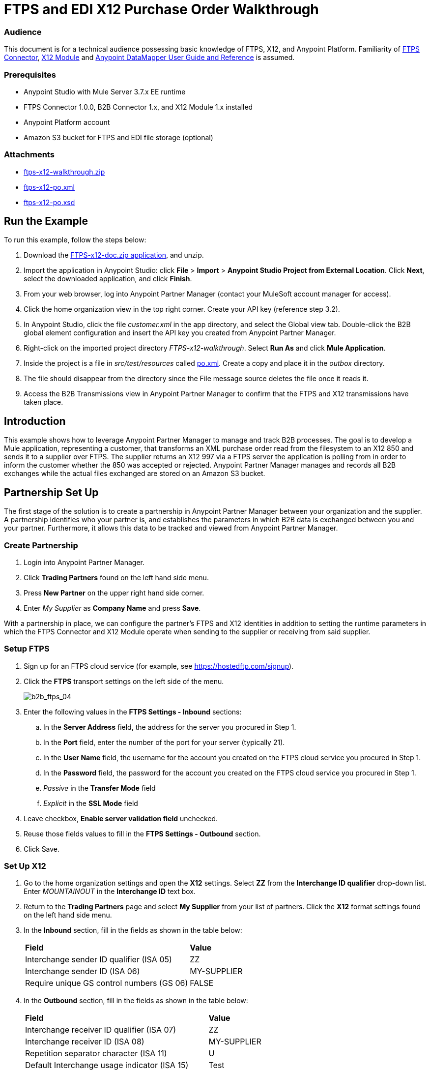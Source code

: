 = FTPS and EDI X12 Purchase Order Walkthrough
:keywords: b2b, ftps, edi x12 purchase, order, walkthrough, amazon, s3

=== Audience
This document is for a technical audience possessing basic knowledge of FTPS, X12, and Anypoint Platform. Familiarity of link:http://modusintegration.github.io/mule-connector-ftps/[FTPS Connector], link:/anypoint-b2b/x12-module[X12 Module] and link:/mule-user-guide/v/3.7/datamapper-user-guide-and-reference[Anypoint DataMapper User Guide and Reference] is assumed.

=== Prerequisites

* Anypoint Studio with Mule Server 3.7.x EE runtime
* FTPS Connector 1.0.0, B2B Connector 1.x, and X12 Module 1.x installed
* Anypoint Platform account
* Amazon S3 bucket for FTPS and EDI file storage (optional)

=== Attachments

* link:_attachments/ftps-x12-walkthrough.zip[ftps-x12-walkthrough.zip]
* link:_attachments/ftps-x12-po.xml[ftps-x12-po.xml]
* link:_attachments/ftps-x12-po.xsd[ftps-x12-po.xsd]

== Run the Example

To run this example, follow the steps below:

. Download the link:_attachments/FTPS-x12-doc.zip[FTPS-x12-doc.zip application], and unzip.
. Import the application in Anypoint Studio: click *File* > *Import* > *Anypoint Studio Project from External Location*. Click *Next*, select the downloaded application, and click *Finish*.
. From your web browser, log into Anypoint Partner Manager (contact your MuleSoft account manager for access).
. Click the home organization view in the top right corner. Create your API key (reference step 3.2).
. In Anypoint Studio, click the file _customer.xml_ in the app directory, and select the Global view tab. Double-click the B2B global element configuration and insert the API key you created from Anypoint Partner Manager.
. Right-click on the imported project directory _FTPS-x12-walkthrough_. Select *Run As* and click *Mule Application*.
. Inside the project is a file in _src/test/resources_ called link:_attachments/FTPS-x12-po.xml[po.xml]. Create a copy and place it in the _outbox_ directory.
. The file should disappear from the directory since the File message source deletes the file once it reads it.
. Access the B2B Transmissions view in Anypoint Partner Manager to confirm that the FTPS and X12 transmissions have taken place.

== Introduction

This example shows how to leverage Anypoint Partner Manager to manage and track B2B processes. The goal is to develop a
Mule application, representing a customer, that transforms an XML purchase order read from the filesystem to an X12 850
and sends it to a supplier over FTPS. The supplier returns an X12 997 via a FTPS server the application is polling from
in order to inform the customer whether the 850 was accepted or rejected. Anypoint Partner Manager manages and records
all B2B exchanges while the actual files exchanged are stored on an Amazon S3 bucket.

== Partnership Set Up

The first stage of the solution is to create a partnership in Anypoint Partner Manager between your organization and the
supplier. A partnership identifies who your partner is, and establishes the parameters in which B2B data is exchanged
between you and your partner. Furthermore, it allows this data to be tracked and viewed from Anypoint Partner Manager.

=== Create Partnership

. Login into Anypoint Partner Manager.
. Click *Trading Partners* found on the left hand side menu.
. Press *New Partner* on the upper right hand side corner.
. Enter _My Supplier_ as *Company Name* and press *Save*.

With a partnership in place, we can configure the partner's FTPS and X12 identities in addition to setting the runtime
parameters in which the FTPS Connector and X12 Module operate when sending to the supplier or receiving from said
supplier.

=== Setup FTPS
. Sign up for an FTPS cloud service (for example, see https://hostedftp.com/signup).
. Click the *FTPS* transport settings on the left side of the menu.
+
image:_images/b2b_ftps_walk_04.png[b2b_ftps_04]
+
. Enter the following values in the *FTPS Settings - Inbound* sections:
.. In the *Server Address* field, the address for the server you procured in Step 1.
.. In the *Port* field, enter the number of the port for your server (typically 21).
.. In the *User Name* field, the username for the account you created on the FTPS cloud service you procured in Step 1.
.. In the *Password* field, the password for the account you created on the FTPS cloud service you procured in Step 1.
.. _Passive_ in the *Transfer Mode* field
.. _Explicit_ in the *SSL Mode* field
. Leave checkbox, *Enable server validation field* unchecked.
. Reuse those fields values to fill in the *FTPS Settings - Outbound* section.
. Click Save.

=== Set Up X12

. Go to the home organization settings and open the *X12* settings. Select *ZZ* from the *Interchange ID qualifier*
drop-down list. Enter _MOUNTAINOUT_ in the *Interchange ID* text box.
. Return to the *Trading Partners* page and select *My Supplier* from your list of partners. Click the *X12* format settings found on the left hand side menu.
. In the *Inbound* section, fill in the fields as shown in the table below:
+
[cols=",",]
|===
|*Field* |*Value*
|Interchange sender ID qualifier (ISA 05) |ZZ
|Interchange sender ID (ISA 06) |MY-SUPPLIER
|Require unique GS control numbers (GS 06) |FALSE
|===
+
. In the *Outbound* section, fill in the fields as shown in the table below:
+
[cols=",",]
|===
|*Field* |*Value*
|Interchange receiver ID qualifier (ISA 07) |ZZ
|Interchange receiver ID (ISA 08) |MY-SUPPLIER
|Repetition separator character (ISA 11) |U
|Default Interchange usage indicator (ISA 15) |Test
|Component element separator character (ISA 16) |>
|Segment terminator character |~
|Data Element Delimiter |*
|Character set |Extended
|Character encoding |ASCII
|Line ending between segments |LFCR
|Require unique GS control numbers (GS 06) |TRUE
|===
+
. Press *Save*.


=== Setup FTPS Transactions

The settings configured in the 'Setup FTPS' section are meant to be reused by all inbound and outbound transactions within the application. Now we need to create transactions for exchanging files with the supplier.

To send the 850 to the supplier, create an Outbound Transaction:

. Click  *Transactions* in the left side of the menu.
. Click  *New* in the top right corner.
. In the *Transaction* section, select _Outbound_ from the *Direction* the drop-down menu.
. Select _X12_ as *Standard*, _4010_ as *Version* and _850 (Purchase Order)_ as *Message Type* in the *Format* section.
. In the *Transport* section, select _FTPS_ from the *Type* the drop-down menu.
. Uncheck *Use default Outbound FTPS for partner* and enter the following details:
** /demo/supplier-inbox/ as *Path*
** Leave the *File Name* field empty, the FTPS connector assigns a name for it automatically.
. Click  *Save*.
+
Now the inbound transaction for receiving the 997 file from the supplier needs to be created:
+
. Click  *Transactions* on the left  side of the menu.
. Click  *New* on the top right corner.
. In the *Transaction* section, select _Inbound_ from the *Direction* the drop-down menu.
. Select _X12_ as *Standard*, _4010_ as *Version* and _997_ as *Message Type* in the *Format* section.
. In the *Transport* section, select _FTPS_ from the *Type* the drop-down menu.
. Uncheck *Use default Inbound FTPS for partner* and enter the following details:
* _/demo/consumer-inbox/_ as *Path*
* _*.dat_ as *File Name*
* _20000_ as *Polling Frequency*
. Click  *Save*.


== Mule Project Set Up

The next stage of the solution is to develop a Mule application that transforms an XML purchase order read from the filesystem to an X12 850 and sends it to the supplier over FTPS. The supplier returns an X12 997 to an FTPS endpoint the application is listening on in order to inform the customer whether the 850 was accepted or rejected. The application is split into two parts:

* A customer part that sends an 850 and receives a 997.

* A mock supplier that permits us to test the application without any external dependencies.

Each part has its own Mule configuration file.

* Launch Anypoint Studio and create a new Mule project.
* Rename the initial Mule configuration file created by Studio to _customer.xml_.
* Create a new Mule configuration file and name it _mock-supplier_.
+
image:_images/b2b_ftps_walk_06.png[b2b_ftps_06]

== Customer Connector Configs

In this section, go through the next steps to create the customer's connector configs in the customer Mule config file before proceeding to build the customer flows.

=== Create B2B Connector Config

The B2B Connector acts like a bridge between Mule and Anypoint Partner Manager. It enables the management of FTPS
Connector and the X12 module in addition to the recording of B2B exchanges.

. Click the *Global Elements* view. Go to *Create* > *Connector Configuration* > *B2B: Basic Configuration*. If you
have an Amazon S3 bucket available, you should go instead to *Create*  > *Connector Configuration* >
*B2B: Amazon S3 File Storage*. The latter configuration type allows the B2B Connector to persist X12 documents
and FTPS message content to Amazon S3.
. Enter your secret API key which is obtained from your home organization’s *Company* settings page in Anypoint Partner
Manager:
+
image:_images/B2B_AS2EDI_13.png[B2B_AS2EDI_13]
+
Remember, the home organization settings is accessed by clicking on the home organization settings link on the upper
right corner, next to the home icon:
+
image:_images/B2B_AS2EDI_11.png[B2B_AS2EDI_11]
+
image:_images/B2B_AS2EDI_12.png[B2B_AS2EDI_12]
+
. Press *OK*.

=== Create FTPS Connector Configs

. Remain in the *Global Elements* view to create a FTPS Connector config by going to *Create* >
*Connector Configuration* > *FTPS: Partner Manager Configuration*. Name it _b2b-based-ftps_.
. Enter _My Supplier_ as *Partner Name*.
. Select _EDI_X12_ from the *Standard* drop-down list.


=== Create X12 Module Config

. In the *Global Elements* view, goto *Create* > *Connector Configuration* > *X12 EDI* to create an X12 Module config.
. Enable *Use B2B Provider* to allow Anypoint Partner Manager to manage and track X12 exchanges.
. Check the *Create Object Manually* radio button and open the *Object Builder* to enter the schema path _/x12/005010/850.esl_ in the first entry list.
+
image:_images/B2B_AS2EDI_14.png[B2B_AS2EDI_14]
+
. Set the interchange identifier attributes so that they correspond with the interchange identifiers you configured in Anypoint Partner Manager:
+
Self-identification:
+
[source,code,linenums]
----
Interchange sender/receiver ID qualifier = ZZ
Interchange sender/receiver ID = MOUNTAINOUT
Application sender/receiver code = MOUNTAINOUT
----
+
Partner identification:
+
[source,code,linenums]
----
Interchange sender/receiver ID qualifier = ZZ
Interchange sender/receiver ID = MY-SUPPLIER
Application sender/receiver code = MY-SUPPLIER
----
+
The interchange identifiers serve as the lookup key for finding the partnership to use for X12 processing.

The following screenshot should match what you have in the *Global Elements* view:
+
image:_images/b2b_ftps_walk_12.png[b2b_ftps_12]

== Transform and Send 850 over FTPS

With the connector configs out of the way, construct a flow to read an XML purchase order from the filesystem, transform it to a canonical EDI message structure, and finally, write it out as an X12 850 document to send it out to your supplier over FTPS.

. Remain in the customer Mule config but change to the *Message Flow* view.
. Drag a *File* message source to the canvas to create a flow. Set the *Path* attribute to _outbox_.
. Add a *DataMapper* next to the *File* message source.
. Put an *X12 EDI* processor after the DataMapper. Set the *Connector Configuration* to the X12 config that you created in the previous section and select *Write* for the *Operation*.
. Go back to the DataMapper. Select for input type *XML* and use the schema _po.xsd_ to derive the structure to be mapped. Click the *Create mapping* button. You can link:_attachments/ftps-x12-po.xsd[download a copy of ftps-x12-po.xsd] and rename it to be po.xsd.
. Perform the mapping from XML to X12 850 as follows:
+
[cols=",",]
|===========
|*Source: XML* |*Target: X12 850*
|PurchaserOrderNumber |BEG03 - Purchase Order Number
|'00' |BEG01 - Transaction Set Purpose Code
|'NE' |BEG02 - Purchase Order Type Code
|OrderDate |BEG05 - Date
|Quantity |PO102 - Quantity
|USPrice |PO104 - Unit Price
|PartNumber |PO107 - Produce/Service ID
|TotalPrice |Summary -> 100_CTT -> 0200_AMT -> AMT02 - Monetary Amount
|'TT' |Summary -> 100_CTT -> 0200_AMT -> AMT01 - Amount Qualifier Code
|===========
+
. The last message processor in the flow is an FTPS processor that sends the 850. Set the *operation* to *Write* and leave the other fields as they are.
+
Note that these identifiers were set in Anypoint Partner Manager. The Partner Name set in the FTPS configuration serve as lookup key for finding
the partnership to use for transmitting the message.
+
image:_images/b2b_ftps_walk_15.png[b2b_ftps_15]

== Receive 997 over FTPS

The subsequent flow to develop will receive a 997 over FTPS from the supplier in response to the 850 sent by you. In the
_customer.xml_ Mule config:

. Drag the FTPS processor to the canvas so as to create a message source for a new flow.
+
. Drag a *Byte Array to String* transformer next to the FTPS source.
. Add an *X12* processor next to the message source and select the *Read* operation. Point the *Connector Configuration* to the X12 Module config that you created in the previous section
+
image:_images/b2b_ftps_walk_18.png[b2b_ftps_18]

== Develop Mock Supplier

The mock supplier receives the 850 and generates a 997 to send back to the customer over FTPS:

. Open the _mock-supplier.xml_ Mule config.
. Similar to what you did for the customer, create a pair of FTPS Connector configs and
an X12 Module config. Ensure that:
+
* *Use B2B Provider* remains disabled for all EDI configs.
* Basic FTPS Connector config is created: *Create* -> *Connector Configuration* -> *FTPS: Basic Configuration*.
* Same FTPS settings as APM are entered; also click on the *Advanced* tab and check _Disable certificate validation_.
* Click *Test Connection...* and make sure the connection could be established.
* X12 Module config schema path is set to _/x12/005010/850.esl_.
* Unique names are given to the configs.
+
. Drag a _FTPS Connector_ to the flow.
. Select the _FTPS Basic Configuration_ created above as *Connector Configuration* and select *Read* as operation.
. Enter _/demo/supplier-inbox/_ as *Path* and _*.dat_ in *Filename*. The polling setting should be set to 15000 (_this is due to a limitation on the hostedftp server_)
+
image:_images/b2b_ftps_walk_20.png[b2b_ftps_20]
+
. Add a *ByteArray to String* transformer.
. Add an *X12* processor to the flow. Select the mock supplier s X12 config for *Connector Configuration* and set  its *Operation* to *Read*.
. After the 850 is parsed by the X12 processor, the generated 997 needs to be extracted from the payload. Add the
*Set Payload* processor to the processor chain and enter in its *Value* attribute: _#[ ['TransactionSets' : [ 'v005010' : [ '997' : payload.FunctionalAcksGenerated ] ] ] ]_.
. Add another *X12* processor to serialize the 997. Select the mock supplier's X12 config for *Connector Configuration*. Expand the *Operation* drop-down list and select *Write*.
+
. The last step in the flow to send the 997 over FTPS. Append a FTPS processor to the flow; select the same local FTPS global configuration for the FTPS message source of point 4, select the *Write* operation.
. Enter _/demo/consumer-inbox/_ in *Path*.
+
image:_images/b2b_ftps_walk_22.png[b2b_ftps_22]

== Run Application

. Run the application as a *Mule Application*. On startup, the application creates the _outbox_ directory in the project's root directory. If the _outbox_ directory isn't visible, try refreshing the project in the *Package Explorer* view.

. Drop the purchase order file link:_attachments/ftps-x12-po.xml[ftps-x12-po.xml], included with this document, in the _outbox_ directory. The file should disappear from the directory since the *File* inbound endpoint deletes the file after it reads it.
. Access the B2B Transmissions view in Anypoint Partner Manager to confirm that the FTPS and X12 transmissions have taken place.
+

